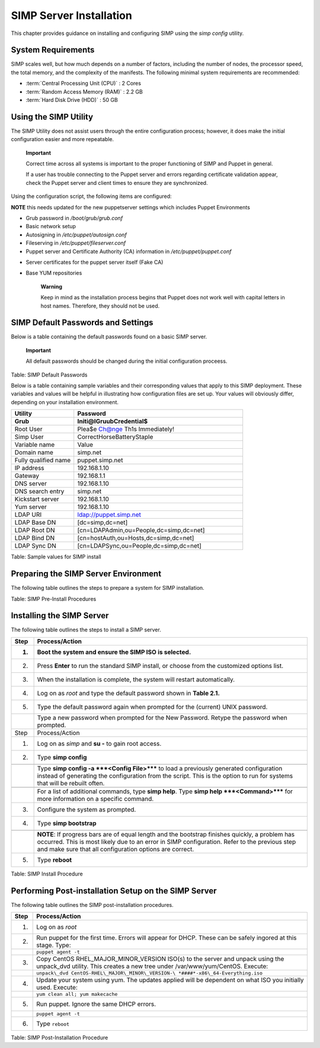 SIMP Server Installation
========================

This chapter provides guidance on installing and configuring SIMP using
the *simp config* utility.

System Requirements
-------------------

SIMP scales well, but how much depends on a number of factors, including
the number of nodes, the processor speed, the total memory, and the
complexity of the manifests. The following minimal system requirements are
recommended:

-  :term:`Central Processing Unit (CPU)` : 2 Cores

-  :term:`Random Access Memory (RAM)` :  2.2 GB

-  :term:`Hard Disk Drive (HDD)` : 50 GB

Using the SIMP Utility
----------------------

The SIMP Utility does not assist users through the entire configuration
process; however, it does make the initial configuration easier and more
repeatable.

    **Important**

    Correct time across all systems is important to the proper
    functioning of SIMP and Puppet in general.

    If a user has trouble connecting to the Puppet server and errors
    regarding certificate validation appear, check the Puppet server and
    client times to ensure they are synchronized.

Using the configuration script, the following items are configured:

**NOTE** this needs updated for the new puppetserver settings
which includes Puppet Environments

-  Grub password in */boot/grub/grub.conf*

-  Basic network setup

-  Autosigning in */etc/puppet/autosign.conf*

-  Fileserving in */etc/puppet/fileserver.conf*

-  Puppet server and Certificate Authority (CA) information in
   */etc/puppet/puppet.conf*

.. only:: not simp_4

  -  */etc/puppet/environments/simp/hieradata/simp\_def.yaml*
.. only:: simp_4

  -  */etc/puppet/hieradata/simp\_def.yaml*

-  Server certificates for the puppet server itself (Fake CA)

-  Base YUM repositories

    **Warning**

    Keep in mind as the installation process begins that Puppet does not
    work well with capital letters in host names. Therefore, they should
    not be used.


SIMP Default Passwords and Settings
-----------------------------------

Below is a table containing the default passwords found on a basic SIMP
server.

    **Important**

    All default passwords should be changed during the initial
    configuration proceess.



Table: SIMP Default Passwords

Below is a table containing sample variables and their corresponding
values that apply to this SIMP deployment. These variables and values
will be helpful in illustrating how configuration files are set up. Your
values will obviously differ, depending on your installation
environment.

.. list-table::
   :widths: 13 35
   :header-rows: 2

   * - Utility
     - Password
   * - Grub
     - Initi@lGruubCredential$
   * - Root User
     - Plea$e Ch@nge Th1s Immediately!
   * - Simp User
     - CorrectHorseBatteryStaple
   * - Variable name
     - Value
   * - Domain name
     - simp.net
   * - Fully qualified name
     - puppet.simp.net
   * - IP address
     - 192.168.1.10
   * - Gateway
     - 192.168.1.1
   * - DNS server
     - 192.168.1.10
   * - DNS search entry
     - simp.net
   * - Kickstart server
     - 192.168.1.10
   * - Yum server
     - 192.168.1.10
   * - LDAP URI
     - ldap://puppet.simp.net
   * - LDAP Base DN
     - [dc=simp,dc=net]
   * - LDAP Root DN
     - [cn=LDAPAdmin,ou=People,dc=simp,dc=net]
   * - LDAP Bind DN
     - [cn=hostAuth,ou=Hosts,dc=simp,dc=net]
   * - LDAP Sync DN
     - [cn=LDAPSync,ou=People,dc=simp,dc=net]

Table: Sample values for SIMP install


Preparing the SIMP Server Environment
-------------------------------------

The following table outlines the steps to prepare a system for SIMP
installation.


Table: SIMP Pre-Install Procedures

Installing the SIMP Server
--------------------------

The following table outlines the steps to install a SIMP server.

.. list-table::
   :widths: 8 97
   :header-rows: 2

   * - Step
     - Process/Action
   * - 1.
     - Boot the system and ensure the SIMP ISO is selected.
   * - 2.
     - Press **Enter** to run the standard SIMP install, or choose from the customized options list.
   * - 3.
     - When the installation is complete, the system will restart automatically.
   * - 4.
     - Log on as *root* and type the default password shown in **Table 2.1.**
   * - 5.
     - Type the default password again when prompted for the (current) UNIX password.
   * - 
     - Type a new password when prompted for the New Password. Retype the password when prompted.
   * - Step
     - Process/Action
   * - 1.
     - Log on as *simp* and **su -** to gain root access.
   * - 2.
     - Type **simp config**
   * - 
     - 
   * - 
     - Type **simp config -a ***<Config File>***** to load a previously generated configuration instead of generating the configuration from the script. This is the option to run for systems that will be rebuilt often.
   * - 
     - 
   * - 
     - For a list of additional commands, type **simp help**. Type **simp help ***<Command>***** for more information on a specific command.
   * - 3.
     - Configure the system as prompted.
   * - 4.
     - Type **simp bootstrap**
   * - 
     - 
   * - 
     - **NOTE**: If progress bars are of equal length and the bootstrap finishes quickly, a problem has occurred. This is most likely due to an error in SIMP configuration. Refer to the previous step and make sure that all configuration options are correct.
   * - 5.
     - Type **reboot**

Table: SIMP Install Procedure

Performing Post-installation Setup on the SIMP Server
-----------------------------------------------------

The following table outlines the SIMP post-installation procedures.

.. list-table::
   :widths: 8 166
   :header-rows: 1

   * - Step
     - Process/Action
   * - 1.
     - Log on as *root*
   * - 2.
     - Run puppet for the first time. Errors will appear for DHCP. These can be safely ingored at this stage. Type:
   * - 
     - ``puppet agent -t``
   * - 3.
     - Copy CentOS RHEL\_MAJOR\_MINOR\_VERSION ISO(s) to the server and unpack using the unpack\_dvd utility. This creates a new tree under /var/www/yum/CentOS. Execute:
   * - 
     - ``unpack\_dvd CentOS-RHEL\_MAJOR\_MINOR\_VERSION-\ *####*-x86\_64-Everything.iso``
   * - 4.
     - Update your system using yum. The updates applied will be dependent on what ISO you initially used. Execute:
   * - 
     - ``yum clean all; yum makecache``
   * - 5.
     - Run puppet. Ignore the same DHCP errors.
   * - 
     - ``puppet agent -t``
   * - 6.
     - Type ``reboot``

Table: SIMP Post-Installation Procedure
